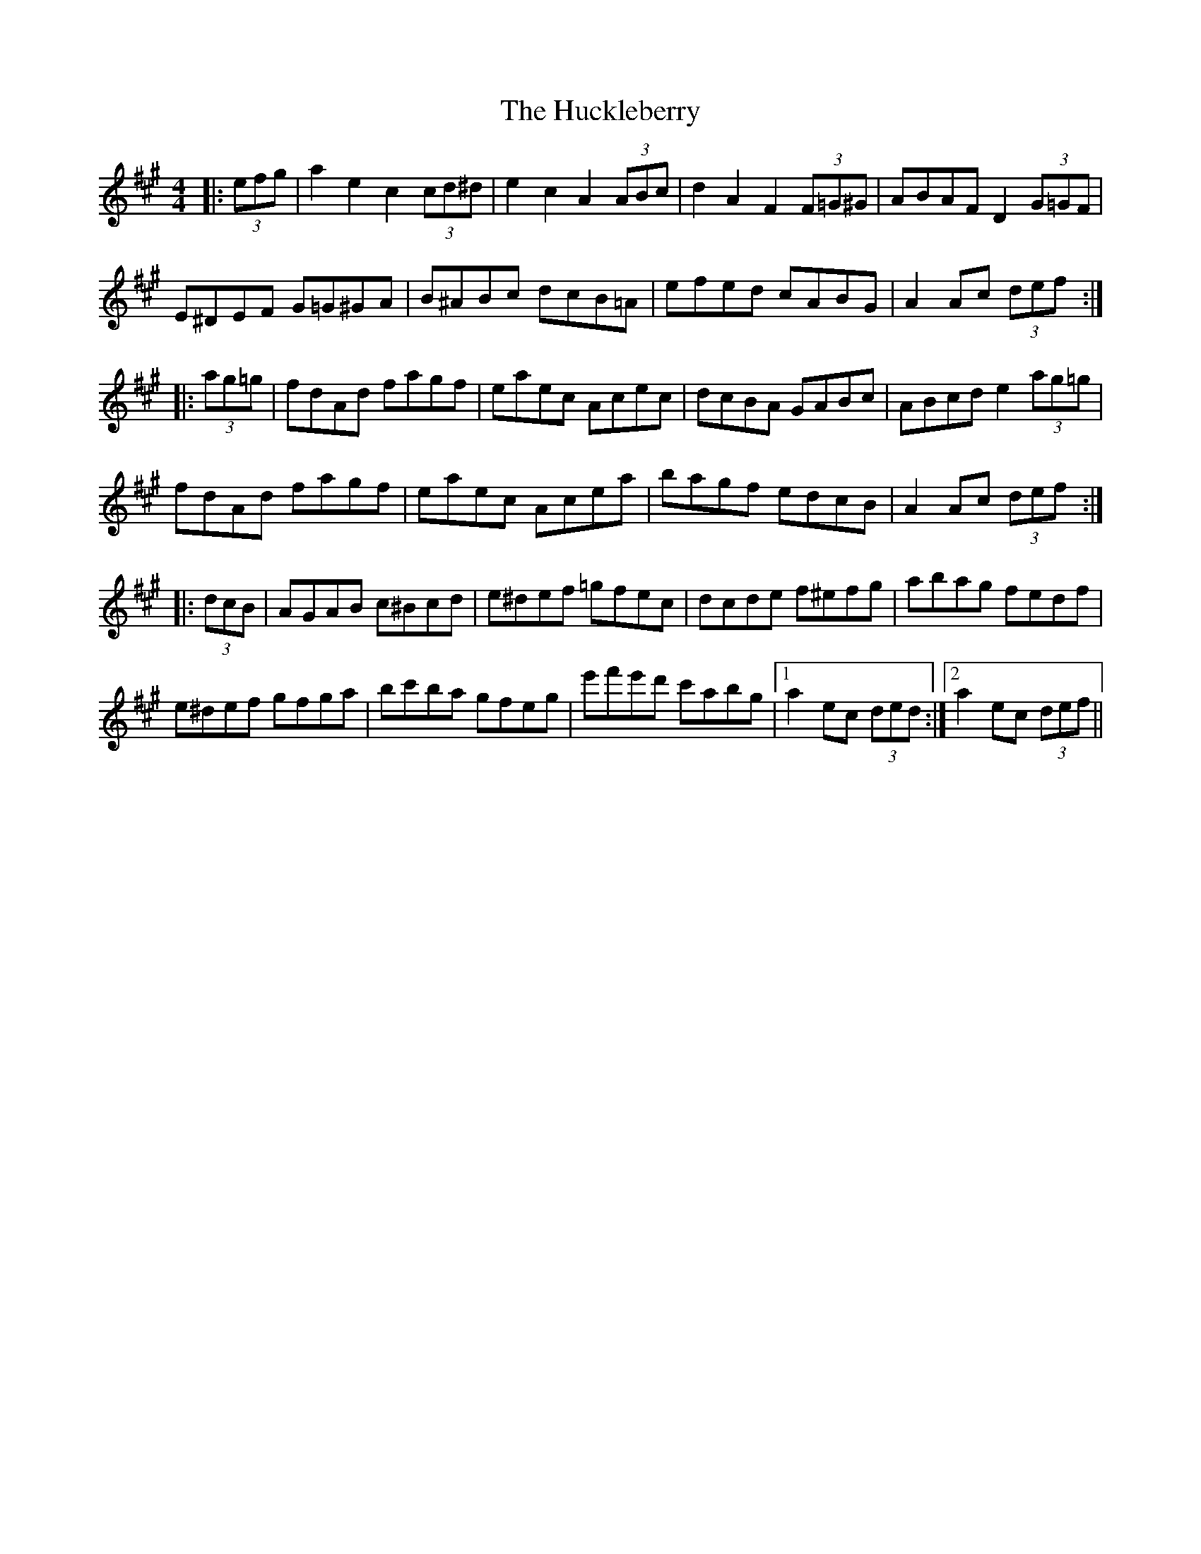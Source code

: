 X: 17957
T: Huckleberry, The
R: hornpipe
M: 4/4
K: Amajor
|:(3efg|a2e2 c2(3cd^d|e2c2 A2(3ABc|d2A2 F2 (3F=G^G|ABAF D2 (3G=GF|
E^DEF G=G^GA|B^ABc dcB=A|efed cABG|A2Ac (3def:|
|:(3ag=g|fdAd fagf|eaec Acec|dcBA GABc|ABcd e2 (3ag=g|
fdAd fagf|eaec Acea|bagf edcB|A2Ac (3def:|
|:(3dcB|AGAB c^Bcd|e^def =gfec|dcde f^efg|abag fedf|
e^def gfga|bc'ba gfeg|e'f'e'd' c'abg|1 a2ec (3ded:|2 a2ec (3def||

